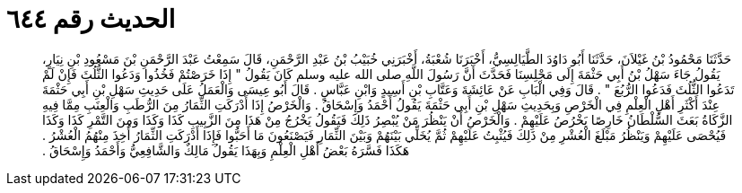 
= الحديث رقم ٦٤٤

[quote.hadith]
حَدَّثَنَا مَحْمُودُ بْنُ غَيْلاَنَ، حَدَّثَنَا أَبُو دَاوُدَ الطَّيَالِسِيُّ، أَخْبَرَنَا شُعْبَةُ، أَخْبَرَنِي خُبَيْبُ بْنُ عَبْدِ الرَّحْمَنِ، قَالَ سَمِعْتُ عَبْدَ الرَّحْمَنِ بْنَ مَسْعُودِ بْنِ نِيَارٍ، يَقُولُ جَاءَ سَهْلُ بْنُ أَبِي حَثْمَةَ إِلَى مَجْلِسِنَا فَحَدَّثَ أَنَّ رَسُولَ اللَّهِ صلى الله عليه وسلم كَانَ يَقُولُ ‏"‏ إِذَا خَرَصْتُمْ فَخُذُوا وَدَعُوا الثُّلُثَ فَإِنْ لَمْ تَدَعُوا الثُّلُثَ فَدَعُوا الرُّبُعَ ‏"‏ ‏.‏ قَالَ وَفِي الْبَابِ عَنْ عَائِشَةَ وَعَتَّابِ بْنِ أَسِيدٍ وَابْنِ عَبَّاسٍ ‏.‏ قَالَ أَبُو عِيسَى وَالْعَمَلُ عَلَى حَدِيثِ سَهْلِ بْنِ أَبِي حَثْمَةَ عِنْدَ أَكْثَرِ أَهْلِ الْعِلْمِ فِي الْخَرْصِ وَبِحَدِيثِ سَهْلِ بْنِ أَبِي حَثْمَةَ يَقُولُ أَحْمَدُ وَإِسْحَاقُ ‏.‏ وَالْخَرْصُ إِذَا أَدْرَكَتِ الثِّمَارُ مِنَ الرُّطَبِ وَالْعِنَبِ مِمَّا فِيهِ الزَّكَاةُ بَعَثَ السُّلْطَانُ خَارِصًا يَخْرُصُ عَلَيْهِمْ ‏.‏ وَالْخَرْصُ أَنْ يَنْظُرَ مَنْ يُبْصِرُ ذَلِكَ فَيَقُولُ يَخْرُجُ مِنْ هَذَا مِنَ الزَّبِيبِ كَذَا وَكَذَا وَمِنَ التَّمْرِ كَذَا وَكَذَا فَيُحْصَى عَلَيْهِمْ وَيَنْظُرُ مَبْلَغَ الْعُشْرِ مِنْ ذَلِكَ فَيُثْبِتُ عَلَيْهِمْ ثُمَّ يُخَلِّي بَيْنَهُمْ وَبَيْنَ الثِّمَارِ فَيَصْنَعُونَ مَا أَحَبُّوا فَإِذَا أَدْرَكَتِ الثِّمَارُ أُخِذَ مِنْهُمُ الْعُشْرُ ‏.‏ هَكَذَا فَسَّرَهُ بَعْضُ أَهْلِ الْعِلْمِ وَبِهَذَا يَقُولُ مَالِكٌ وَالشَّافِعِيُّ وَأَحْمَدُ وَإِسْحَاقُ ‏.‏